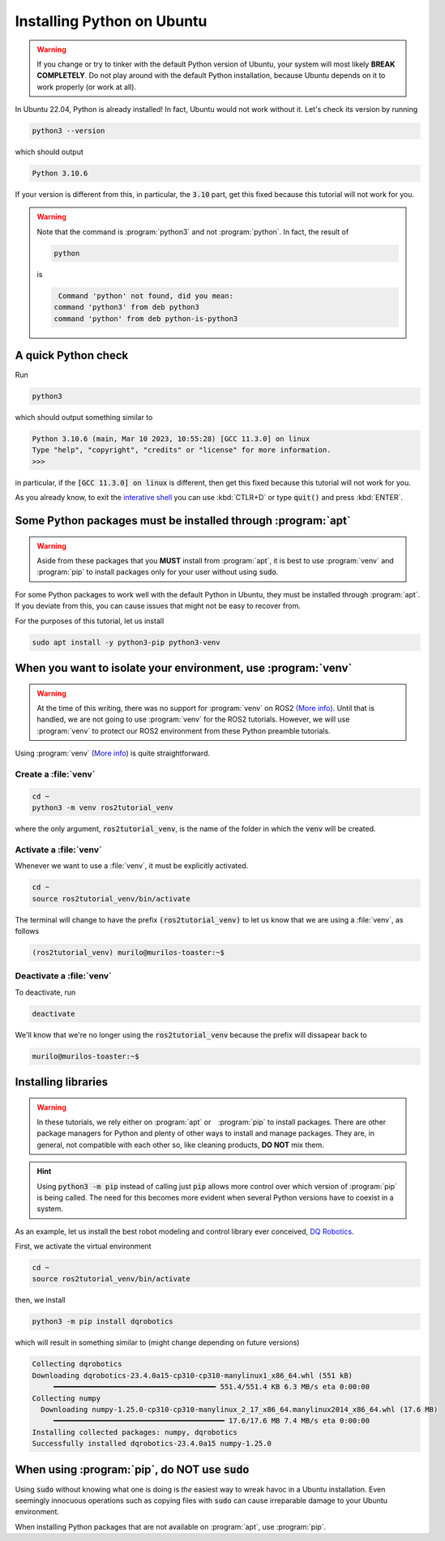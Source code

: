 Installing Python on Ubuntu
===========================

.. warning::
   If you change or try to tinker with the default Python version of Ubuntu, your system will most likely **BREAK COMPLETELY**. 
   Do not play around with the default Python installation, because Ubuntu depends on it to work properly (or work at all).
   
In Ubuntu 22.04, Python is already installed!
In fact, Ubuntu would not work without it. Let's check its version by running

.. code-block:: console

   python3 --version

which should output 

.. code-block:: console

   Python 3.10.6
   
If your version is different from this, in particular, the :code:`3.10` part, get this fixed because this tutorial will not work for you. 

.. warning::
   Note that the command is :program:`python3` and not :program:`python`. In fact, the result of
   
   .. code-block:: console
   
            python
   
   is 
   
   .. code-block:: console
   
                   Command 'python' not found, did you mean:
                  command 'python3' from deb python3
                  command 'python' from deb python-is-python3

A quick Python check
--------------------

Run

.. code-block:: console

   python3

which should output something similar to

.. code-block:: console

   Python 3.10.6 (main, Mar 10 2023, 10:55:28) [GCC 11.3.0] on linux
   Type "help", "copyright", "credits" or "license" for more information.
   >>> 

in particular, if the :code:`[GCC 11.3.0] on linux` is different, then get this fixed because this tutorial will not work for you.

As you already know, to exit the `interative shell <https://docs.python.org/3.10/tutorial/interpreter.html>`_ you can use :kbd:`CTLR+D` or type :code:`quit()` and press :kbd:`ENTER`.

Some Python packages must be installed through :program:`apt`
-------------------------------------------------------------

.. warning::
   Aside from these packages that you **MUST** install from :program:`apt`, it is best to use :program:`venv` and :program:`pip` to install packages only for your user
   without using :code:`sudo`.

For some Python packages to work well with the default Python in Ubuntu, they must be installed through :program:`apt`. If you deviate from this, you can cause issues that might not be easy to recover from.

For the purposes of this tutorial, let us install

.. code-block:: console

   sudo apt install -y python3-pip python3-venv
   

When you want to isolate your environment, use :program:`venv`
--------------------------------------------------------------

.. warning::
   At the time of this writing, there was no support for :program:`venv` on ROS2 `(More info) <https://github.com/ros2/ros2/issues/1094#issuecomment-897638520>`_.
   Until that is handled, we are not going to use :program:`venv` for the ROS2 tutorials. 
   However, we will use :program:`venv` to protect our ROS2 environment from these Python preamble tutorials.
 
Using :program:`venv` (`More info <https://docs.python.org/3.10/library/venv.html>`_) is quite straightforward. 

Create a :file:`venv`
^^^^^^^^^^^^^^^^^^^^^

.. code-block:: console

   cd ~
   python3 -m venv ros2tutorial_venv
   
where the only argument, :code:`ros2tutorial_venv`, is the name of the folder in which the :code:`venv` will be created.

Activate a :file:`venv`
^^^^^^^^^^^^^^^^^^^^^^^

Whenever we want to use a :file:`venv`, it must be explicitly activated.

.. code-block:: console

   cd ~
   source ros2tutorial_venv/bin/activate
   
The terminal will change to have the prefix :code:`(ros2tutorial_venv)` to let us know that we are using a :file:`venv`, as follows

.. code-block:: console

   (ros2tutorial_venv) murilo@murilos-toaster:~$ 
   
Deactivate a :file:`venv`
^^^^^^^^^^^^^^^^^^^^^^^^^

To deactivate, run

.. code-block:: console

   deactivate

We'll know that we're no longer using the :code:`ros2tutorial_venv` because the prefix will dissapear back to 

.. code-block:: console

   murilo@murilos-toaster:~$ 

Installing libraries
--------------------

.. warning::
   In these tutorials, we rely either on :program:`apt` or　:program:`pip` to install packages. 
   There are other package managers for Python and plenty of other ways to install and manage packages.
   They are, in general, not compatible with each other so, like cleaning products, **DO NOT** mix them.
   
.. hint::
   Using :code:`python3 -m pip` instead of calling just :code:`pip` allows more control over which version of :program:`pip` is being called. The need for this
   becomes more evident when several Python versions have to coexist in a system.
   
As an example, let us install the best robot modeling and control library ever conceived, `DQ Robotics <https://github.com/dqrobotics>`_. 

First, we activate the virtual environment

.. code-block:: console

   cd ~
   source ros2tutorial_venv/bin/activate

then, we install

.. code-block:: console

   python3 -m pip install dqrobotics
   
which will result in something similar to (might change depending on future versions)

.. code-block:: console

   Collecting dqrobotics
   Downloading dqrobotics-23.4.0a15-cp310-cp310-manylinux1_x86_64.whl (551 kB)
        ━━━━━━━━━━━━━━━━━━━━━━━━━━━━━━━━━━━━━━ 551.4/551.4 KB 6.3 MB/s eta 0:00:00
   Collecting numpy
     Downloading numpy-1.25.0-cp310-cp310-manylinux_2_17_x86_64.manylinux2014_x86_64.whl (17.6 MB)
        ━━━━━━━━━━━━━━━━━━━━━━━━━━━━━━━━━━━━━━━━ 17.6/17.6 MB 7.4 MB/s eta 0:00:00
   Installing collected packages: numpy, dqrobotics
   Successfully installed dqrobotics-23.4.0a15 numpy-1.25.0

   
When using :program:`pip`, do **NOT** use :code:`sudo`
------------------------------------------------------

Using :code:`sudo` without knowing what one is doing is *the* easiest way to wreak havoc in a Ubuntu installation. Even seemingly innocuous operations such as copying files with :code:`sudo` can cause irreparable damage to your Ubuntu environment.

When installing Python packages that are not available on :program:`apt`, use :program:`pip`.
